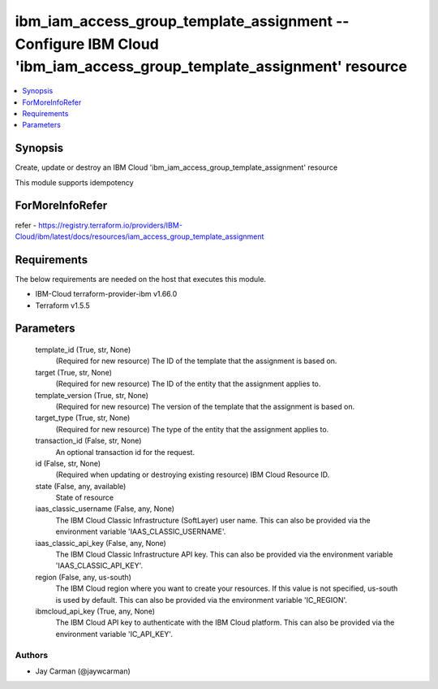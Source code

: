 
ibm_iam_access_group_template_assignment -- Configure IBM Cloud 'ibm_iam_access_group_template_assignment' resource
===================================================================================================================

.. contents::
   :local:
   :depth: 1


Synopsis
--------

Create, update or destroy an IBM Cloud 'ibm_iam_access_group_template_assignment' resource

This module supports idempotency


ForMoreInfoRefer
----------------
refer - https://registry.terraform.io/providers/IBM-Cloud/ibm/latest/docs/resources/iam_access_group_template_assignment

Requirements
------------
The below requirements are needed on the host that executes this module.

- IBM-Cloud terraform-provider-ibm v1.66.0
- Terraform v1.5.5



Parameters
----------

  template_id (True, str, None)
    (Required for new resource) The ID of the template that the assignment is based on.


  target (True, str, None)
    (Required for new resource) The ID of the entity that the assignment applies to.


  template_version (True, str, None)
    (Required for new resource) The version of the template that the assignment is based on.


  target_type (True, str, None)
    (Required for new resource) The type of the entity that the assignment applies to.


  transaction_id (False, str, None)
    An optional transaction id for the request.


  id (False, str, None)
    (Required when updating or destroying existing resource) IBM Cloud Resource ID.


  state (False, any, available)
    State of resource


  iaas_classic_username (False, any, None)
    The IBM Cloud Classic Infrastructure (SoftLayer) user name. This can also be provided via the environment variable 'IAAS_CLASSIC_USERNAME'.


  iaas_classic_api_key (False, any, None)
    The IBM Cloud Classic Infrastructure API key. This can also be provided via the environment variable 'IAAS_CLASSIC_API_KEY'.


  region (False, any, us-south)
    The IBM Cloud region where you want to create your resources. If this value is not specified, us-south is used by default. This can also be provided via the environment variable 'IC_REGION'.


  ibmcloud_api_key (True, any, None)
    The IBM Cloud API key to authenticate with the IBM Cloud platform. This can also be provided via the environment variable 'IC_API_KEY'.













Authors
~~~~~~~

- Jay Carman (@jaywcarman)


